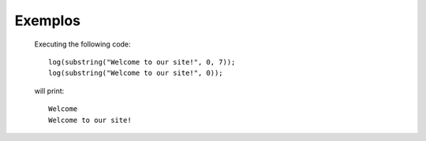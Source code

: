 Exemplos
========

    Executing the following code:
    
    ::
            
        log(substring("Welcome to our site!", 0, 7));
        log(substring("Welcome to our site!", 0));
        
    will print:
    
    ::
    
        Welcome
        Welcome to our site!


.. image:: exemplo1.png
   :width: 200px
   :height: 100px
   :scale: 50 %
   :alt: alternate text
   :align: right
